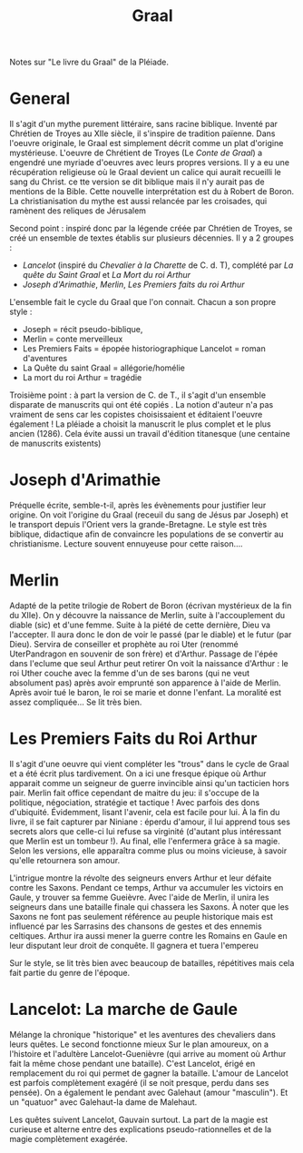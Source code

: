 #+title: Graal
#+roam_tags: review
Notes sur "Le livre du Graal" de la Pléiade.

* General
  Il s'agit d'un mythe purement littéraire, sans racine biblique.
  Inventé par Chrétien de Troyes au XIIe siècle, il s'inspire de tradition païenne. Dans l'oeuvre originale, le Graal est simplement décrit comme un plat d'origine mystérieuse.
  L'oeuvre de Chrétient de Troyes (Le /Conte de Graal/) a engendré une myriade d'oeuvres avec leurs propres versions.
  Il y a eu une récupération religieuse où le Graal devient un calice qui aurait recueilli le sang du Christ. ce tte version se dit biblique mais il n'y aurait pas de mentions de la Bible.
  Cette nouvelle interprétation est du à Robert de Boron.
  La christianisation du mythe est aussi relancée par les croisades, qui ramènent des reliques de Jérusalem

  Second point : inspiré donc par la légende créée par Chrétien de Troyes, se créé un ensemble de textes établis sur plusieurs décennies. Il y a 2 groupes :
  - /Lancelot/ (inspiré du /Chevalier à la Charette/ de C. d. T), complété par /La quête du Saint Graal/ et /La Mort du roi Arthur/
  - /Joseph d'Arimathie/, /Merlin/, /Les Premiers faits du roi Arthur/
  L'ensemble fait le cycle du Graal que l'on connait. Chacun a son propre style :
  - Joseph = récit pseudo-biblique,
  - Merlin = conte merveilleux
  - Les Premiers Faits = épopée historiographique
    Lancelot = roman d'aventures
  - La Quête du saint Graal = allégorie/homélie
  - La mort du roi Arthur = tragédie

  Troisième point : à part la version de C. de T., il s'agit d'un ensemble disparate de manuscrits qui ont été copiés . La notion d'auteur n'a pas vraiment de sens car les copistes choisissaient et éditaient l'oeuvre également !
  La pléiade a choisit la manuscrit le plus complet et le plus ancien (1286). Cela évite aussi un travail d'édition titanesque (une centaine de manuscrits existents)

* Joseph d'Arimathie
  Préquelle écrite, semble-t-il, après les évènements pour justifier leur origine.
  On voit l'origine du Graal (receuil du sang de Jésus par Joseph) et le transport depuis l'Orient vers la grande-Bretagne. Le style est très biblique, didactique afin de convaincre les populations de se convertir au christianisme.
  Lecture souvent ennuyeuse pour cette raison....
* Merlin
  Adapté de la petite trilogie de Robert de Boron (écrivan mystérieux de la fin du XIIe).
  On y découvre la naissance de Merlin, suite à l'accouplement du diable (sic) et d'une femme. Suite à la piété de cette dernière, Dieu va l'accepter. Il aura donc le don de voir le passé (par le diable) et le futur (par Dieu).
  Servira de conseiller et prophète au roi Uter (renommé UterPandragon en souvenir de son frère) et d'Arthur.
  Passage de l'épée dans l'eclume que seul Arthur peut retirer
  On voit la naissance d'Arthur : le roi Uther couche avec la femme d'un de ses barons (qui ne veut absolument pas) après avoir emprunté son apparence à l'aide de Merlin. Après avoir tué le baron, le roi se marie et donne l'enfant.
  La moralité est assez compliquée...
  Se lit très bien.
* Les Premiers Faits du Roi Arthur
  Il s'agit d'une oeuvre qui vient compléter les "trous" dans le cycle de Graal et a été écrit plus tardivement.
  On a ici une fresque épique où Arthur apparait comme un seigneur de guerre invincible ainsi qu'un tacticien hors pair.
  Merlin fait office cependant de maitre du jeu: il s'occupe de la politique, négociation, stratégie et tactique ! Avec parfois des dons d'ubiquité.
  Évidemment, lisant l'avenir, cela est facile pour lui.
  À la fin du livre, il se fait capturer par Niniane : éperdu d'amour, il lui apprend tous ses secrets alors que celle-ci lui refuse sa virginité (d'autant plus intéressant que Merlin est un tombeur !).
  Au final, elle l'enfermera grâce à sa magie. Selon les versions, elle apparaîtra comme plus ou moins vicieuse, à savoir qu'elle retournera son amour.

  L'intrigue montre la révolte des seigneurs envers Arthur et leur défaite contre les Saxons. Pendant ce temps, Arthur va accumuler les victoirs en Gaule, y trouver sa femme Gueièvre.
  Avec l'aide de Merlin, il unira les seigneurs dans une bataille finale qui chassera les Saxons.
  À noter que les Saxons ne font pas seulement référence au peuple historique mais est influencé par les Sarrasins des chansons de gestes et des ennemis celtiques.
  Arthur ira aussi mener la guerre contre les Romains en Gaule en leur disputant leur droit de conquête. Il gagnera et tuera l'empereu

  Sur le style, se lit très bien avec beaucoup de batailles, répétitives mais cela fait partie du genre de l'époque.
* Lancelot: La marche de Gaule
  Mélange la chronique "historique" et les aventures des chevaliers dans leurs quêtes. Le second fonctionne mieux
  Sur le plan amoureux, on a l'histoire et l'adultère Lancelot-Guenièvre (qui arrive au moment où Arthur fait la même chose pendant une bataille). C'est Lancelot, érigé en remplacement du roi qui permet de gagner la bataille.
  L'amour de Lancelot est parfois complètement exagéré (il se noit presque, perdu dans ses pensée). On a également le pendant avec Galehaut (amour "masculin"). Et un "quatuor" avec Galehaut-la dame de Malehaut.
  
  Les quêtes suivent Lancelot, Gauvain surtout.
La part de la magie est curieuse et alterne entre des explications pseudo-rationnelles et de la magie complètement exagérée.
  
